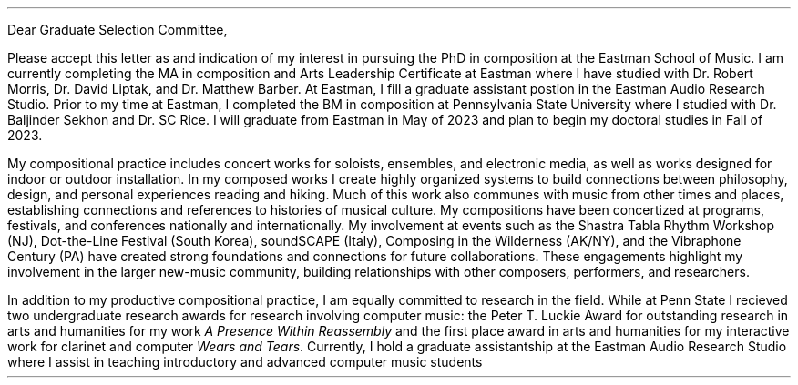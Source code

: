 .nr HM 0.5i
.nr PO 0.75i
.nr LL 6.75i
.nr LT 7.5i
.nr FM 0.5i
.nr PS 12p
.nr VS 15p
.nr DD 0.5v
.nr y 1900+\n(yr
.ds CH \" empty

.de heading
.   nf
.   ps 13
.   B "\\$1"
\h’0n’\v’-1.2n’
.   ps 11
.   sp -1
.   fi
..

.de BP
.  ie '\\n(.z'' .bp \\$1
.  el \!.BP \\$1
..

.de newpage                         \" define macro
. bp                                 \" begin page
..

.de line
\D'l 4.9i 0 '\D'P -0.6m 0 0 -0.6m 0.6m 0'
..


\# -----------------------TOP------------------------------
.ce 0
.TS
tab(|) nospaces;
lW40 rx.
T{
.B "Eastman Graduate Selection Committee"
T}|T{
.B "Tucker Johnson"
T}
Eastman School of Music|Eastman School of Music
26 Gibbs St.|169 Spring Tree Lane
Rochester, NY 14604|Rochester, NY 14612
.TE
\
.sp 2
Dear Graduate Selection Committee,
.sp 0.5
.PP
Please accept this letter as and indication of my interest
in pursuing the PhD in composition at the Eastman School of Music.
I am currently completing the MA in composition and Arts Leadership
Certificate at Eastman where I have studied with Dr. Robert Morris, Dr. David Liptak,
and Dr. Matthew Barber. At Eastman, I fill a graduate assistant postion in the
Eastman Audio Research Studio. Prior to my time at Eastman, I completed the BM in
composition at Pennsylvania State University where I studied with Dr. Baljinder
Sekhon and Dr. SC Rice. I will graduate from Eastman in May of 2023 and plan to
begin my doctoral studies in Fall of 2023.
.sp 0.5
.PP
My compositional practice includes concert works for soloists, ensembles, and
electronic media, as well as works designed for indoor or outdoor installation. In
my composed works I create highly organized systems to build connections between
philosophy, design, and personal experiences reading and hiking. Much of this work
also communes with music from other times and places, establishing connections and
references to histories of musical culture. My compositions have been concertized at
programs, festivals, and conferences nationally and internationally. My involvement
at events such as the Shastra Tabla Rhythm Workshop (NJ), Dot-the-Line Festival
(South Korea), soundSCAPE (Italy), Composing in the Wilderness (AK/NY), and the
Vibraphone Century (PA) have created strong foundations and connections for future
collaborations. These engagements highlight my involvement in the larger
new-music community, building relationships with other composers, performers, and
researchers.
.sp 0.5
.PP
In addition to my productive compositional practice, I am equally committed to
research in the field. While at Penn State I recieved two undergraduate research
awards for research involving computer music: the Peter T. Luckie Award for
outstanding research in arts and humanities for my work
.I "A Presence Within Reassembly"
and the first place award in arts and humanities for my interactive work for clarinet
and computer
.I "Wears and Tears" .
Currently, I hold a graduate assistantship at the Eastman Audio Research Studio where
I assist in teaching introductory and advanced computer music students
